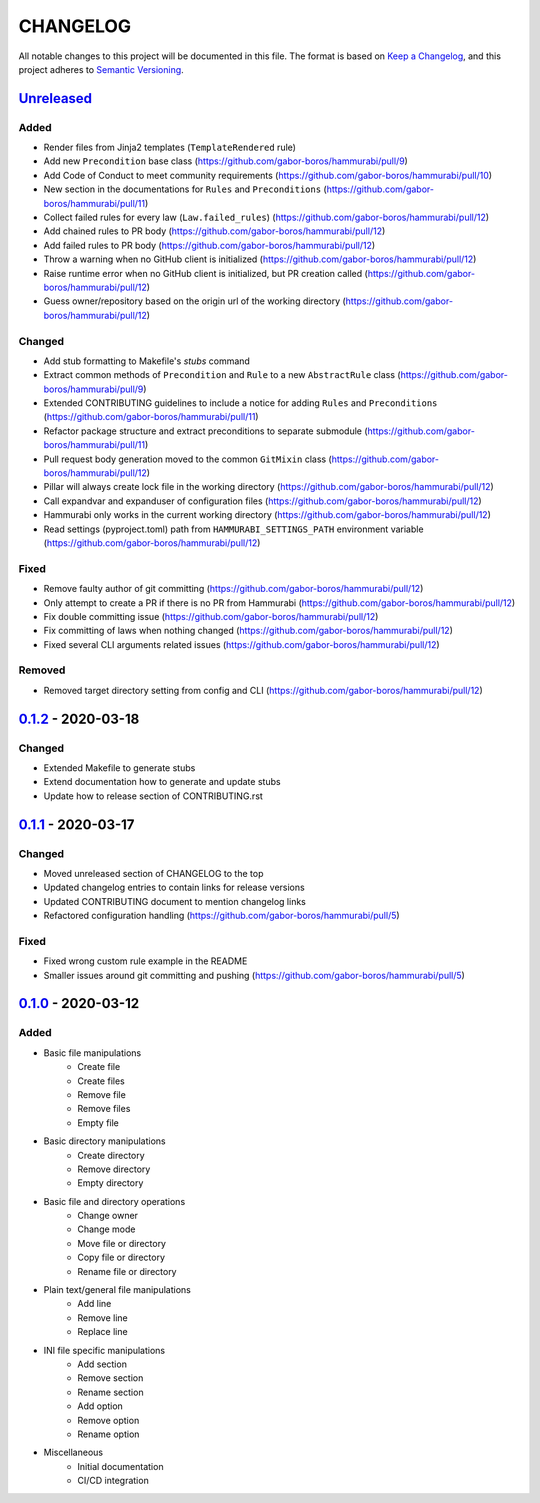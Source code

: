 CHANGELOG
=========

All notable changes to this project will be documented in this file.
The format is based on `Keep a Changelog`_, and this project adheres to
`Semantic Versioning`_.

.. _Keep a Changelog: https://keepachangelog.com/en/1.0.0/
.. _Semantic Versioning: https://semver.org/spec/v2.0.0.html

Unreleased_
--------------------

Added
~~~~~

* Render files from Jinja2 templates (``TemplateRendered`` rule)
* Add new ``Precondition`` base class (https://github.com/gabor-boros/hammurabi/pull/9)
* Add Code of Conduct to meet community requirements (https://github.com/gabor-boros/hammurabi/pull/10)
* New section in the documentations for ``Rules`` and ``Preconditions`` (https://github.com/gabor-boros/hammurabi/pull/11)
* Collect failed rules for every law (``Law.failed_rules``) (https://github.com/gabor-boros/hammurabi/pull/12)
* Add chained rules to PR body (https://github.com/gabor-boros/hammurabi/pull/12)
* Add failed rules to PR body (https://github.com/gabor-boros/hammurabi/pull/12)
* Throw a warning when no GitHub client is initialized (https://github.com/gabor-boros/hammurabi/pull/12)
* Raise runtime error when no GitHub client is initialized, but PR creation called (https://github.com/gabor-boros/hammurabi/pull/12)
* Guess owner/repository based on the origin url of the working directory (https://github.com/gabor-boros/hammurabi/pull/12)

Changed
~~~~~~~

* Add stub formatting to Makefile's `stubs` command
* Extract common methods of ``Precondition`` and ``Rule`` to a new ``AbstractRule`` class (https://github.com/gabor-boros/hammurabi/pull/9)
* Extended CONTRIBUTING guidelines to include a notice for adding ``Rules`` and ``Preconditions`` (https://github.com/gabor-boros/hammurabi/pull/11)
* Refactor package structure and extract preconditions to separate submodule (https://github.com/gabor-boros/hammurabi/pull/11)
* Pull request body generation moved to the common ``GitMixin`` class (https://github.com/gabor-boros/hammurabi/pull/12)
* Pillar will always create lock file in the working directory (https://github.com/gabor-boros/hammurabi/pull/12)
* Call expandvar and expanduser of configuration files (https://github.com/gabor-boros/hammurabi/pull/12)
* Hammurabi only works in the current working directory (https://github.com/gabor-boros/hammurabi/pull/12)
* Read settings (pyproject.toml) path from ``HAMMURABI_SETTINGS_PATH`` environment variable (https://github.com/gabor-boros/hammurabi/pull/12)

Fixed
~~~~~

* Remove faulty author of git committing (https://github.com/gabor-boros/hammurabi/pull/12)
* Only attempt to create a PR if there is no PR from Hammurabi (https://github.com/gabor-boros/hammurabi/pull/12)
* Fix double committing issue (https://github.com/gabor-boros/hammurabi/pull/12)
* Fix committing of laws when nothing changed (https://github.com/gabor-boros/hammurabi/pull/12)
* Fixed several CLI arguments related issues (https://github.com/gabor-boros/hammurabi/pull/12)

Removed
~~~~~~~

* Removed target directory setting from config and CLI (https://github.com/gabor-boros/hammurabi/pull/12)

0.1.2_ - 2020-03-18
--------------------

Changed
~~~~~~~

* Extended Makefile to generate stubs
* Extend documentation how to generate and update stubs
* Update how to release section of CONTRIBUTING.rst

0.1.1_ - 2020-03-17
--------------------

Changed
~~~~~~~

* Moved unreleased section of CHANGELOG to the top
* Updated changelog entries to contain links for release versions
* Updated CONTRIBUTING document to mention changelog links
* Refactored configuration handling (https://github.com/gabor-boros/hammurabi/pull/5)

Fixed
~~~~~

* Fixed wrong custom rule example in the README
* Smaller issues around git committing and pushing (https://github.com/gabor-boros/hammurabi/pull/5)

0.1.0_ - 2020-03-12
--------------------

Added
~~~~~

* Basic file manipulations
    * Create file
    * Create files
    * Remove file
    * Remove files
    * Empty file

* Basic directory manipulations
    * Create directory
    * Remove directory
    * Empty directory

* Basic file and directory operations
    * Change owner
    * Change mode
    * Move file or directory
    * Copy file or directory
    * Rename file or directory

* Plain text/general file manipulations
    * Add line
    * Remove line
    * Replace line

* INI file specific manipulations
    * Add section
    * Remove section
    * Rename section
    * Add option
    * Remove option
    * Rename option

* Miscellaneous
    * Initial documentation
    * CI/CD integration

.. Hyperlinks for releases

.. _Unreleased: https://github.com/gabor-boros/hammurabi/compare/v0.1.2...master
.. _0.1.0: https://github.com/gabor-boros/hammurabi/releases/tag/v0.1.0
.. _0.1.1: https://github.com/gabor-boros/hammurabi/releases/tag/v0.1.1
.. _0.1.2: https://github.com/gabor-boros/hammurabi/releases/tag/v0.1.2

.. EXAMPLE CHANGELOG ENTRY

    0.1.0_ - 2020-01-xx
    --------------------

    Added
    ~~~~~

    * TODO.

    Changed
    ~~~~~~~

    * TODO.

    Fixed
    ~~~~~

    * TODO.

    Removed
    ~~~~~~~

    * TODO
